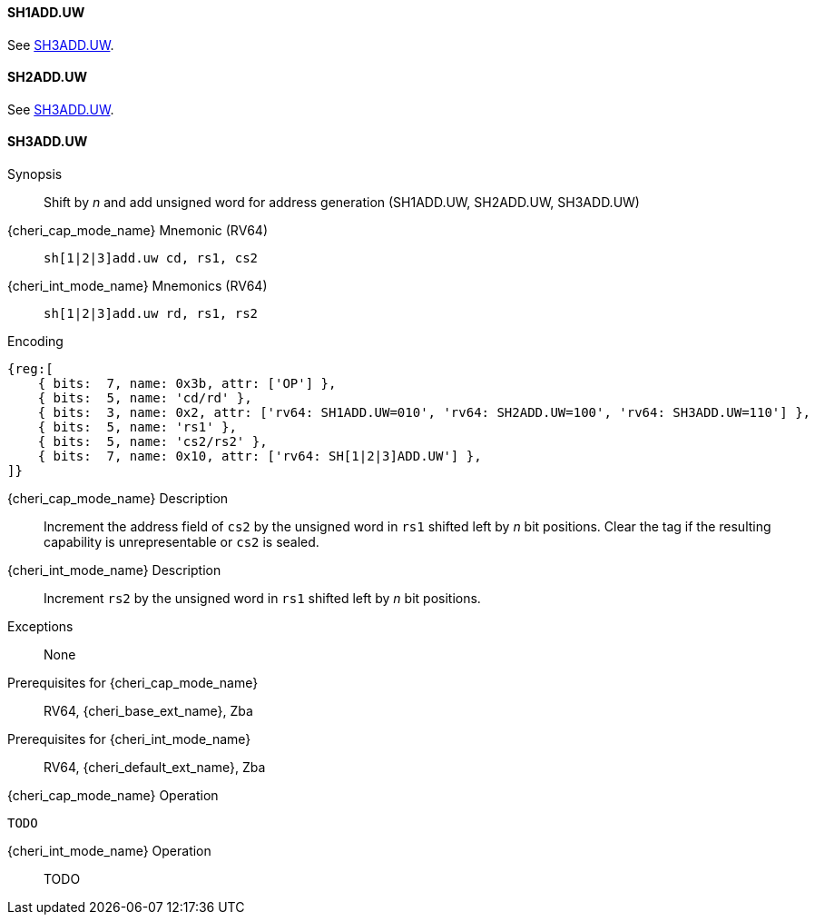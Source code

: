<<<

[#SH1ADD_UW,reftext="SH1ADD.UW"]
==== SH1ADD.UW
See <<SH3ADD.UW>>.

[#SH2ADD_UW,reftext="SH2ADD.UW"]
==== SH2ADD.UW
See <<SH3ADD.UW>>.

<<<

[#SH3ADD_UW,reftext="SH3ADD.UW"]
==== SH3ADD.UW

Synopsis::
Shift by _n_ and add unsigned word for address generation (SH1ADD.UW, SH2ADD.UW, SH3ADD.UW)

pass:attributes,quotes[{cheri_cap_mode_name}] Mnemonic (RV64)::
`sh[1|2|3]add.uw cd, rs1, cs2`

pass:attributes,quotes[{cheri_int_mode_name}] Mnemonics (RV64)::
`sh[1|2|3]add.uw rd, rs1, rs2`

Encoding::
[wavedrom, , svg]
....
{reg:[
    { bits:  7, name: 0x3b, attr: ['OP'] },
    { bits:  5, name: 'cd/rd' },
    { bits:  3, name: 0x2, attr: ['rv64: SH1ADD.UW=010', 'rv64: SH2ADD.UW=100', 'rv64: SH3ADD.UW=110'] },
    { bits:  5, name: 'rs1' },
    { bits:  5, name: 'cs2/rs2' },
    { bits:  7, name: 0x10, attr: ['rv64: SH[1|2|3]ADD.UW'] },
]}
....

pass:attributes,quotes[{cheri_cap_mode_name}] Description::
Increment the address field of `cs2` by the unsigned word in `rs1` shifted left by _n_ bit positions. Clear the tag if the resulting capability is unrepresentable or `cs2` is sealed.

pass:attributes,quotes[{cheri_int_mode_name}] Description::
Increment `rs2` by the unsigned word in `rs1` shifted left by _n_ bit positions.

Exceptions::
None

Prerequisites for pass:attributes,quotes[{cheri_cap_mode_name}]::
RV64, {cheri_base_ext_name}, Zba

Prerequisites for pass:attributes,quotes[{cheri_int_mode_name}]::
RV64, {cheri_default_ext_name}, Zba

pass:attributes,quotes[{cheri_cap_mode_name}] Operation::
[source,SAIL,subs="verbatim,quotes"]
--
TODO
--

pass:attributes,quotes[{cheri_int_mode_name}] Operation::
+
--
TODO
--
